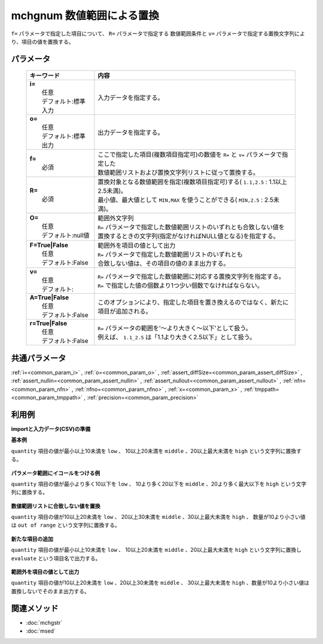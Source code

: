 mchgnum 数値範囲による置換
---------------------------------------------------

``f=`` パラメータで指定した項目について、 ``R=`` パラメータで指定する
数値範囲条件と ``v=`` パラメータで指定する置換文字列により、項目の値を置換する。

パラメータ
''''''''''''''''''''''

  .. list-table::
    :header-rows: 1

    * - キーワード
      - 内容

    * - | **i=**
        |   任意
        |   デフォルト:標準入力
      - |   入力データを指定する。
    * - | **o=**
        |   任意
        |   デフォルト:標準出力
      - |   出力データを指定する。
    * - | **f=**
        |   必須
      - |   ここで指定した項目(複数項目指定可)の数値を ``R=`` と ``v=`` パラメータで指定した
        |   数値範囲リストおよび置換文字列リストに従って置換する。
    * - | **R=**
        |   必須
      - |   置換対象となる数値範囲を指定(複数項目指定可)する( ``1.1,2.5``  : 1.1以上2.5未満)。
        |   最小値、最大値として ``MIN,MAX`` を使うことができる( ``MIN,2.5``  : 2.5未満)。
    * - | **O=**
        |   任意
        |   デフォルト:null値
      - |   範囲外文字列
        |   ``R=`` パラメータで指定した数値範囲リストのいずれとも合致しない値を
        |   置換するときの文字列(指定がなければNULL値となる)を指定する。
    * - | **F=True|False**
        |   任意
        |   デフォルト:False
      - |   範囲外を項目の値として出力
        |   ``R=`` パラメータで指定した数値範囲リストのいずれとも
        |   合致しない値は、その項目の値のまま出力する。
    * - | **v=**
        |   任意
        |   デフォルト:
      - |   ``R=`` パラメータで指定した数値範囲に対応する置換文字列を指定する。
        |   ``R=`` で指定した値の個数より1つ少い個数でなければならない。
    * - | **A=True|False**
        |   任意
        |   デフォルト:False
      - |   このオプションにより、指定した項目を置き換えるのではなく、新たに項目が追加される。
    * - | **r=True|False**
        |   任意
        |   デフォルト:False
      - |   ``R=`` パラメータの範囲を'〜より大きく〜以下'として扱う。
        |   例えば、 ``1.1_2.5`` は「1.1より大きく2.5以下」として扱う。

共通パラメータ
''''''''''''''''''''

:ref:`i=<common_param_i>`
, :ref:`o=<common_param_o>`
, :ref:`assert_diffSize=<common_param_assert_diffSize>`
, :ref:`assert_nullin=<common_param_assert_nullin>`
, :ref:`assert_nullout=<common_param_assert_nullout>`
, :ref:`nfn=<common_param_nfn>`
, :ref:`nfno=<common_param_nfno>`
, :ref:`x=<common_param_x>`
, :ref:`tmppath=<common_param_tmppath>`
, :ref:`precision=<common_param_precision>`

利用例
''''''''''''

**importと入力データ(CSV)の準備**
  .. code-block:: python
    :linenos:

    import nysol.mcmd as nm    
        
    with open('dat1.csv','w') as f:
      f.write(
    '''customer,quantity
    A,5
    B,10
    C,15
    D,2
    E,50
    ''')
    
**基本例**

``quantity`` 項目の値が最小以上10未満を ``low`` 、
10以上20未満を ``middle`` 、20以上最大未満を ``high`` という文字列に置換する。


  .. code-block:: python
    :linenos:

    >>> nm.mchgnum(f="quantity", R="MIN,10,20,MAX", v="low,middle,high", i="dat1.csv", o="rsl1.csv").run()
    # ## rsl1.csv の内容
    # customer,quantity
    # A,low
    # B,middle
    # C,middle
    # D,low
    # E,high

**パラメータ範囲にイコールをつける例**

``quantity`` 項目の値が最小より多く10以下を ``low`` 、
10より多く20以下を ``middle`` 、20より多く最大以下を ``high`` という文字列に置換する。


  .. code-block:: python
    :linenos:

    >>> nm.mchgnum(f="quantity", R="MIN,10,20,MAX", v="low,middle,high", r=True, i="dat1.csv", o="rsl2.csv").run()
    # ## rsl2.csv の内容
    # customer,quantity
    # A,low
    # B,low
    # C,middle
    # D,low
    # E,high

**数値範囲リストに合致しない値を置換**

``quantity`` 項目の値が10以上20未満を ``low`` 、
20以上30未満を ``middle`` 、30以上最大未満を ``high`` 、
数量が10より小さい値は ``out of range`` という文字列に置換する。


  .. code-block:: python
    :linenos:

    >>> nm.mchgnum(f="quantity", R="10,20,30,MAX", v="low,middle,high", O="out of range", i="dat1.csv", o="rsl3.csv").run()
    # ## rsl3.csv の内容
    # customer,quantity
    # A,out of range
    # B,low
    # C,low
    # D,out of range
    # E,high

**新たな項目の追加**

``quantity`` 項目の値が最小以上10未満を ``low`` 、
10以上20未満を ``middle`` 、20以上最大未満を ``high`` という文字列に置換し
``evaluate`` という項目名で出力する。


  .. code-block:: python
    :linenos:

    >>> nm.mchgnum(f="quantity:evaluate", R="MIN,10,20,MAX", v="low,middle,high", A=True, i="dat1.csv", o="rsl4.csv").run()
    # ## rsl4.csv の内容
    # customer,quantity,evaluate
    # A,5,low
    # B,10,middle
    # C,15,middle
    # D,2,low
    # E,50,high

**範囲外を項目の値として出力**

``quantity`` 項目の値が10以上20未満を ``low`` 、20以上30未満を ``middle`` 、
30以上最大未満を ``high`` 、数量が10より小さい値は置換しないでそのまま出力する。


  .. code-block:: python
    :linenos:

    >>> nm.mchgnum(f="quantity", R="10,20,30,MAX", v="low,middle,high", F=True, i="dat1.csv", o="rsl5.csv").run()
    # ## rsl5.csv の内容
    # customer,quantity
    # A,5
    # B,low
    # C,low
    # D,2
    # E,high



関連メソッド
''''''''''''

- :doc:`mchgstr` 
- :doc:`msed` 
